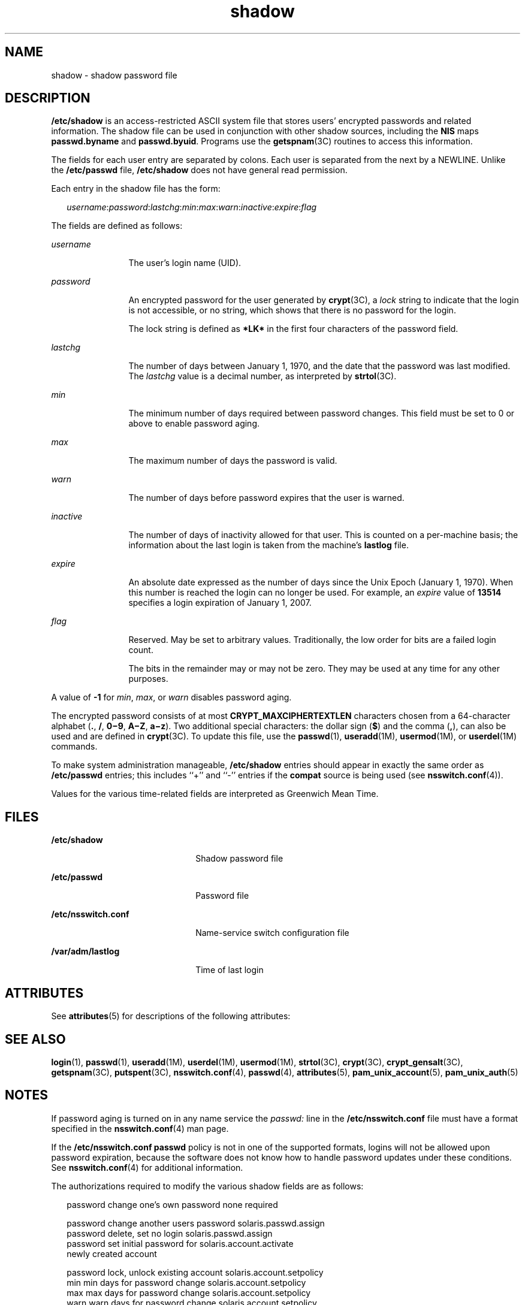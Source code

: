 '\" te
.\" Copyright 1989 AT&T
.\" Copyright (c) 2011, 2013, Oracle and/or its affiliates. All rights reserved.
.TH shadow 4 "7 Jun 2011" "SunOS 5.11" "File Formats"
.SH NAME
shadow \- shadow password file
.SH DESCRIPTION
.sp
.LP
\fB/etc/shadow\fR is an access-restricted ASCII system file that stores users' encrypted passwords and related information. The shadow file can be used in conjunction with other shadow sources, including the \fBNIS\fR maps \fBpasswd.byname\fR and \fBpasswd.byuid\fR. Programs use the \fBgetspnam\fR(3C) routines to access this information.
.sp
.LP
The fields for each user entry are separated by colons. Each user is separated from the next by a NEWLINE. Unlike the \fB/etc/passwd\fR file, \fB/etc/shadow\fR does not have general read permission.
.sp
.LP
Each entry in the shadow file has the form:
.sp
.in +2
.nf
\fIusername\fR:\fIpassword\fR:\fIlastchg\fR:\fImin\fR:\fImax\fR:\fIwarn\fR:\fIinactive\fR:\fIexpire\fR:\fIflag\fR
.fi
.in -2

.sp
.LP
The fields are defined as follows:
.sp
.ne 2
.mk
.na
\fB\fIusername\fR\fR
.ad
.RS 12n
.rt  
The user's login name (UID).
.RE

.sp
.ne 2
.mk
.na
\fB\fIpassword\fR\fR
.ad
.RS 12n
.rt  
An encrypted password for the user generated by \fBcrypt\fR(3C), a \fIlock\fR string to indicate that the login is not accessible, or no string, which shows that there is no password for the login.
.sp
The lock string is defined as \fB*LK*\fR in the first four characters of the password field. 
.RE

.sp
.ne 2
.mk
.na
\fB\fIlastchg\fR\fR
.ad
.RS 12n
.rt  
The number of days between January 1, 1970, and the date that the password was last modified. The \fIlastchg\fR value is a decimal number, as interpreted by \fBstrtol\fR(3C).
.RE

.sp
.ne 2
.mk
.na
\fB\fImin\fR\fR
.ad
.RS 12n
.rt  
The minimum number of days required between password changes. This field must be set to 0 or above to enable password aging.
.RE

.sp
.ne 2
.mk
.na
\fB\fImax\fR\fR
.ad
.RS 12n
.rt  
The maximum number of days the password is valid.
.RE

.sp
.ne 2
.mk
.na
\fB\fIwarn\fR\fR
.ad
.RS 12n
.rt  
The number of days before password expires that the user is warned.
.RE

.sp
.ne 2
.mk
.na
\fB\fIinactive\fR\fR
.ad
.RS 12n
.rt  
The number of days of inactivity allowed for that user. This is counted on a per-machine basis; the information about the last login is taken from the machine's \fBlastlog\fR file.
.RE

.sp
.ne 2
.mk
.na
\fB\fIexpire\fR\fR
.ad
.RS 12n
.rt  
An absolute date expressed as the number of days since the Unix Epoch (January 1, 1970). When this number is reached the login can no longer be used. For example, an \fIexpire\fR value of \fB13514\fR specifies a login expiration of January 1, 2007.
.RE

.sp
.ne 2
.mk
.na
\fB\fIflag\fR\fR
.ad
.RS 12n
.rt  
Reserved. May be set to arbitrary values. Traditionally, the low order for bits are a failed login count.
.sp
The bits in the remainder may or may not be zero. They may be used at any time for any other purposes.
.RE

.sp
.LP
A value of \fB-1\fR for \fImin\fR, \fImax\fR, or \fIwarn\fR disables password aging.
.sp
.LP
The encrypted password consists of at most \fBCRYPT_MAXCIPHERTEXTLEN\fR characters chosen from a 64-character alphabet (\fB\&.\fR, \fB/\fR, \fB0\(mi9\fR, \fBA\(miZ\fR, \fBa\(miz\fR). Two additional special characters: the dollar sign (\fB$\fR) and the comma (\fB,\fR), can also be used and are defined in \fBcrypt\fR(3C). To update this file, use the \fBpasswd\fR(1), \fBuseradd\fR(1M), \fBusermod\fR(1M), or \fBuserdel\fR(1M) commands.
.sp
.LP
To make system administration manageable, \fB/etc/shadow\fR entries should appear in exactly the same order as \fB/etc/passwd\fR entries; this includes ``+'' and ``-'' entries if the \fBcompat\fR source is being used (see \fBnsswitch.conf\fR(4)).
.sp
.LP
Values for the various time-related fields are interpreted as Greenwich Mean Time.
.SH FILES
.sp
.ne 2
.mk
.na
\fB\fB/etc/shadow\fR\fR
.ad
.RS 22n
.rt  
Shadow password file
.RE

.sp
.ne 2
.mk
.na
\fB\fB/etc/passwd\fR\fR
.ad
.RS 22n
.rt  
Password file
.RE

.sp
.ne 2
.mk
.na
\fB\fB/etc/nsswitch.conf\fR\fR
.ad
.RS 22n
.rt  
Name-service switch configuration file
.RE

.sp
.ne 2
.mk
.na
\fB\fB/var/adm/lastlog\fR\fR
.ad
.RS 22n
.rt  
Time of last login
.RE

.SH ATTRIBUTES
.sp
.LP
See \fBattributes\fR(5) for descriptions of the following attributes:
.sp

.sp
.TS
tab() box;
cw(2.75i) |cw(2.75i) 
lw(2.75i) |lw(2.75i) 
.
ATTRIBUTE TYPEATTRIBUTE VALUE
_
Interface StabilityCommitted
.TE

.SH SEE ALSO
.sp
.LP
\fBlogin\fR(1), \fBpasswd\fR(1), \fBuseradd\fR(1M), \fBuserdel\fR(1M), \fBusermod\fR(1M), \fBstrtol\fR(3C), \fBcrypt\fR(3C), \fBcrypt_gensalt\fR(3C), \fBgetspnam\fR(3C), \fBputspent\fR(3C), \fBnsswitch.conf\fR(4), \fBpasswd\fR(4), \fBattributes\fR(5), \fBpam_unix_account\fR(5), \fBpam_unix_auth\fR(5)
.SH NOTES
.sp
.LP
If password aging is turned on in any name service the \fIpasswd:\fR line in the \fB/etc/nsswitch.conf\fR file must have a format specified in the \fBnsswitch.conf\fR(4) man page.
.sp
.LP
If the \fB/etc/nsswitch.conf\fR \fBpasswd\fR policy is not in one of the supported formats, logins will not be allowed upon password expiration, because the software does not know how to handle password updates under these conditions. See \fBnsswitch.conf\fR(4) for additional information.
.sp
.LP
The authorizations required to modify the various shadow fields are as follows:
.sp
.in +2
.nf
password    change one's own password       none required

password    change another users password   solaris.passwd.assign
password    delete, set no login            solaris.passwd.assign
password    set initial password for        solaris.account.activate
            newly created account

password    lock, unlock existing account   solaris.account.setpolicy
min         min days for password change    solaris.account.setpolicy
max         max days for password change    solaris.account.setpolicy
warn        warn days for password change   solaris.account.setpolicy
inactive    inactivity days allowed         solaris.account.setpolicy
expire      expiry date                     solaris.account.setpolicy
.fi
.in -2
.sp

